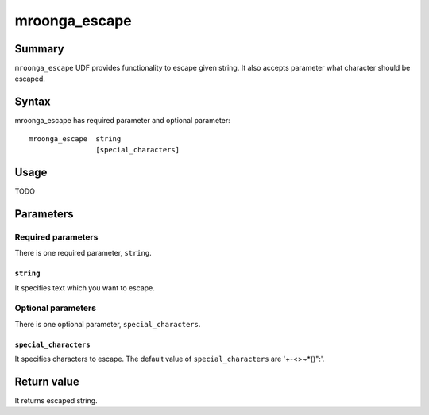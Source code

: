 .. highlightlang:: none

mroonga_escape
==============

Summary
-------

``mroonga_escape`` UDF provides functionality to escape given string.
It also accepts parameter what character should be escaped.

Syntax
------

mroonga_escape has required parameter and optional parameter::

  mroonga_escape  string
                  [special_characters]

Usage
-----

TODO

Parameters
----------

Required parameters
^^^^^^^^^^^^^^^^^^^

There is one required parameter, ``string``.

``string``
""""""""""

It specifies text which you want to escape.

Optional parameters
^^^^^^^^^^^^^^^^^^^

There is one optional parameter, ``special_characters``.

``special_characters``
""""""""""""""""""""""

It specifies characters to escape. The default value of ``special_characters`` are '+-<>~*()":'.

Return value
------------

It returns escaped string.

